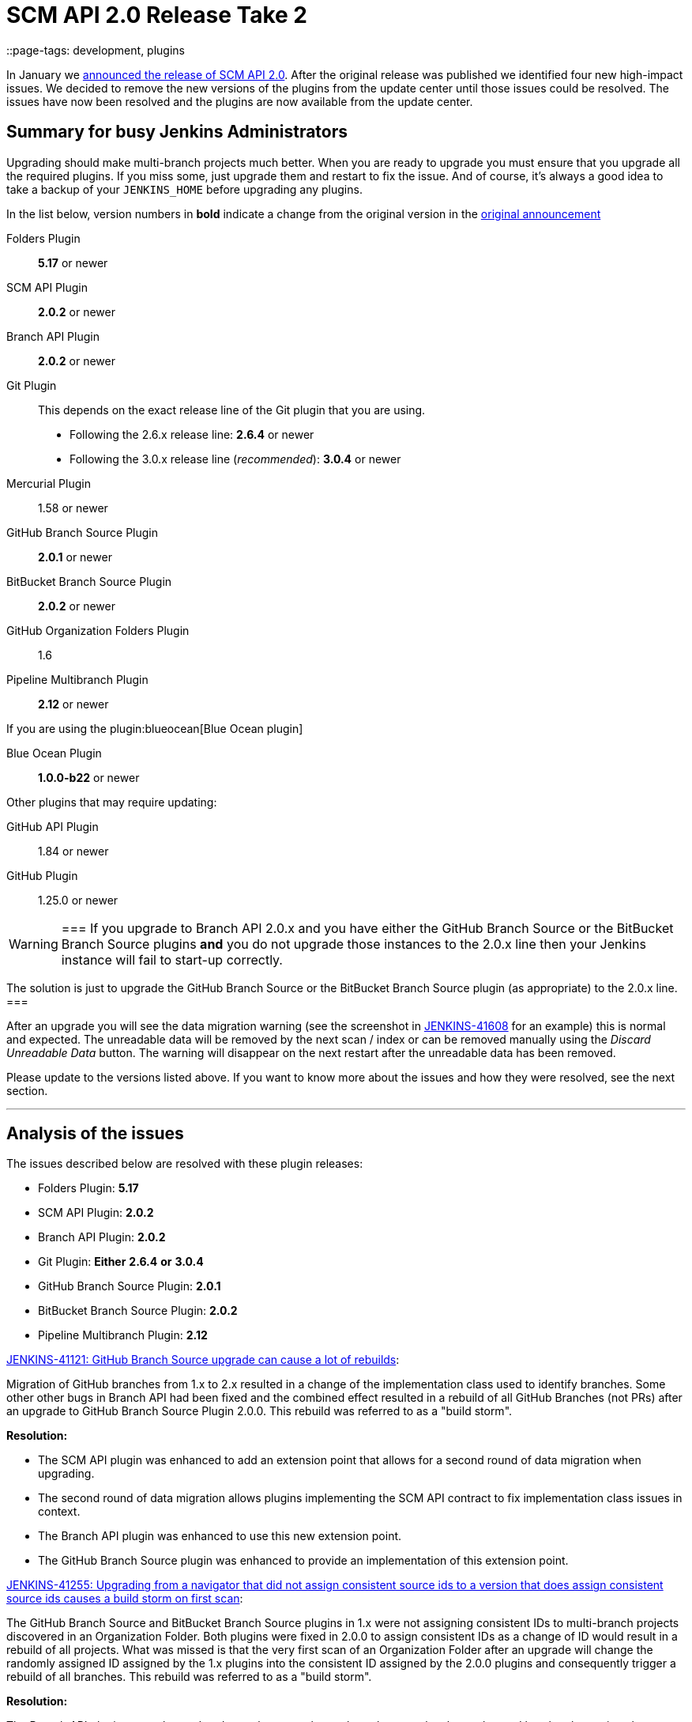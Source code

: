 = SCM API 2.0 Release Take 2
::page-tags: development, plugins

:page-author: stephenc


In January we
link:/blog/2017/01/17/scm-api-2/[announced the release of SCM API 2.0].
After the original release was published we identified four new high-impact
issues.  We decided to remove the new versions of the plugins from the update
center until those issues could be resolved. The issues have now been resolved
and the plugins are now available from the update center.

== Summary for busy Jenkins Administrators

Upgrading should make multi-branch projects much better.  When you are ready to
upgrade you must ensure that you upgrade all the required plugins.  If you miss
some, just upgrade them and restart to fix the issue. And of course, it's
always a good idea to take a backup of your `JENKINS_HOME` before upgrading any
plugins.


In the list below, version numbers in *bold* indicate a change from the
original version in the
link:/blog/2017/01/17/scm-api-2/[original announcement]

Folders Plugin:: *5.17* or newer
SCM API Plugin:: *2.0.2* or newer
Branch API Plugin:: *2.0.2* or newer
Git Plugin:: This depends on the exact release line of the Git plugin that you are using.
+
* Following the 2.6.x release line: *2.6.4* or newer
* Following the 3.0.x release line (_recommended_): *3.0.4* or newer

Mercurial Plugin:: 1.58 or newer
GitHub Branch Source Plugin:: *2.0.1* or newer
BitBucket Branch Source Plugin:: *2.0.2* or newer
GitHub Organization Folders Plugin:: 1.6
Pipeline Multibranch Plugin:: *2.12* or newer

If you are using the plugin:blueocean[Blue Ocean plugin]

Blue Ocean Plugin:: *1.0.0-b22* or newer

Other plugins that may require updating:

GitHub API Plugin:: 1.84 or newer
GitHub Plugin:: 1.25.0 or newer

[WARNING]
===
If you upgrade to Branch API 2.0.x and you have either the GitHub Branch Source or the BitBucket Branch Source plugins *and* you do not upgrade those instances to the 2.0.x line then your Jenkins instance will fail to start-up correctly.

The solution is just to upgrade the GitHub Branch Source or the BitBucket Branch Source plugin (as appropriate) to the 2.0.x line.
===

After an upgrade you will see the data migration warning (see the screenshot in
link:https://issues.jenkins.io/browse/JENKINS-41608[JENKINS-41608] for an
example) this is normal and expected.  The unreadable data will be removed by
the next scan / index or can be removed manually using the _Discard Unreadable
Data_ button.  The warning will disappear on the next restart after the
unreadable data has been removed.

Please update to the versions listed above. If you want to know more about the
issues and how they were resolved, see the next section.

---

== Analysis of the issues

The issues described below are resolved with these plugin releases:

* Folders Plugin: *5.17*
* SCM API Plugin: *2.0.2*
* Branch API Plugin: *2.0.2*
* Git Plugin: *Either* *2.6.4* *or* *3.0.4*
* GitHub Branch Source Plugin: *2.0.1*
* BitBucket Branch Source Plugin: *2.0.2*
* Pipeline Multibranch Plugin: *2.12*



link:https://issues.jenkins.io/browse/JENKINS-41121[JENKINS-41121: GitHub Branch Source upgrade can cause a lot of rebuilds]:

Migration of GitHub branches from 1.x to 2.x resulted in a change of the
implementation class used to identify branches.  Some other other bugs in
Branch API had been fixed and the combined effect resulted in a rebuild of all
GitHub Branches (not PRs) after an upgrade to GitHub Branch Source Plugin
2.0.0.  This rebuild was referred to as a "build storm".

*Resolution:*

* The SCM API plugin was enhanced to add an extension point that allows for a second round of data migration when upgrading.
* The second round of data migration allows plugins implementing the SCM API contract to fix implementation class issues in context.
* The Branch API plugin was enhanced to use this new extension point.
* The GitHub Branch Source plugin was enhanced to provide an implementation of this extension point.

link:https://issues.jenkins.io/browse/JENKINS-41255[JENKINS-41255: Upgrading from a navigator that did not assign consistent source ids to a version that does assign consistent source ids causes a build storm on first scan]:

The GitHub Branch Source and BitBucket Branch Source plugins in 1.x were not
assigning consistent IDs to multi-branch projects discovered in an Organization
Folder.  Both plugins were fixed in 2.0.0 to assign consistent IDs as a change
of ID would result in a rebuild of all projects.  What was missed is that the
very first scan of an Organization Folder after an upgrade will change the
randomly assigned ID assigned by the 1.x plugins into the consistent ID
assigned by the 2.0.0 plugins and consequently trigger a rebuild of all
branches. This rebuild was referred to as a "build storm".

*Resolution:*

The Branch API plugin was enhanced to detect the case where a branch source has
been changed but the change is only changing the ID.  When such changes are
identified, the downstream references of the ID are all updated which will
prevent a build storm.

link:https://issues.jenkins.io/browse/JENKINS-41313[JENKINS-41313: On first index after upgrade to 2.0.0 all open PRs are rebuilt]:

The BitBucket Branch Source 1.x did not store all the information about PRs
that is required by the SCM API 2.0.x model.  This could well have resulted in
subtle effects when manually triggering a rebuild of a merge PR if the PR's
target branch has been modified after the PR branch was first detected by
Jenkins. Consequently, as the information is required, BitBucket Branch Source
plugin 2.0.0 populated the information with dummy values which would force the
correct information to be retrieved.  The side-effect is that all PR branches
would be rebuilt.

*Resolution:*

* The changes in SCM API 2.0.2 introduced to resolve JENKINS-41121 provided a path to resolve this issue without causing a rebuild of all PR branches.
* The BitBucket Branch Source plugin was enhanced to provide an implementation of the new SCM API extension point that connects to BitBucket and retrieves the missing information.

link:https://issues.jenkins.io/browse/JENKINS-41124[JENKINS-41124: Can't get a human readable job name anymore]:

During initial testing of the Branch API 2.0.0 release an issue was identified
with how Organization Folders handled unusual names.  None of the existing
implementations of the `SCMNavigator` API could generate such unusual names due
to form validation on GitHub / BitBucket replacing unusual characters with `-`
when creating a repository.

It would be irresponsible to rely on external services sanitizing their input
data for the correct operation of Organization Folders.  Consequently, in
Branch API 2.0.0 the names were all transformed into URL safe names, with the
original URLs still resolving to the original projects so that any existing
saved links would remain functional.

Quite a number of people objected to this change of URL scheme.

*Resolution:*

* There has been a convention in Jenkins that the on-disk storage structure for
  jobs mirrors the URL structure. This is only a convention and there is nothing specific in the code that
  mandates following the convention.
* The Folders Plugin was enhanced to allow for computed folders (where the item
  names are provided by an external source) to provide a strategy to use when
  generating the on-disk storage names as well as the URL component names for
  the folder's child items.
* The Branch API plugin was enhanced to use this new strategy for name transformation.
* The net effect of this change is that the URLs remain the same as for 1.x but
  the on-disk storage uses transformed names that are future proofed against
  any new SCMNavigator implementations where the backing service allows names
  that are problematic to use as filesystem directory names.

*Side-effect:*

* The Branch API 2.0.0 approach handled the transformation of names by renaming the items using the Jenkins Item rename API.
* The Branch API 2.0.2 approach does not rename the child items as it is only the on-disk storage location that is moved.

This means that the Jenkins Item rename API cannot be used.


At this time, the only known side-effect is in the  plugin:jobConfigHistory[Job Configuration History] plugin.
The configuration history of each child item will still be tracked going
forward after the upgrade.  The pre-upgrade configuration history is also
retained.  Because the Jenkins Item rename API cannot be used to flag the
configuration file location change, there is no association between the
pre-upgrade history chain and the post-upgrade history chain.
